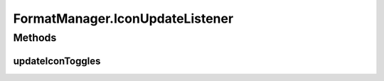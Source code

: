 .. java:import:: android.graphics Typeface

.. java:import:: android.os Build

.. java:import:: android.support.annotation NonNull

.. java:import:: android.text Html

.. java:import:: android.text SpannableStringBuilder

.. java:import:: android.text Spanned

.. java:import:: android.text.style StyleSpan

.. java:import:: android.text.style URLSpan

.. java:import:: android.util Log

.. java:import:: android.util SparseArray

.. java:import:: android.util SparseBooleanArray

FormatManager.IconUpdateListener
================================

.. java:package:: com.culturemesh.android
   :noindex:

.. java:type:: public interface IconUpdateListener
   :outertype: FormatManager

Methods
-------
updateIconToggles
^^^^^^^^^^^^^^^^^

.. java:method::  void updateIconToggles(SparseBooleanArray formTogState, SparseArray<int[]> toggleIcons)
   :outertype: FormatManager.IconUpdateListener

   This method will require the parent activity to update the toggle button icons.

   :param formTogState: a SparseBooleanArray (HashMap) with int as key and boolean as value key: int id of toggleButton View we are using. value: true if toggled, false if not toggled.
   :param toggleIcons: a SparseArray (HashMap) with int as key and int[] as value. key: int id of toggleButton View we are using. value: int[0] being untoggled icon, int[1] being toggled icon.

